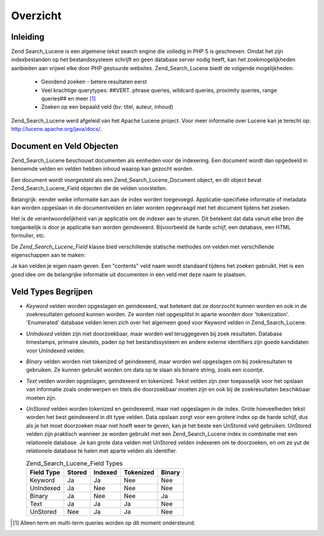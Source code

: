 .. _zend.search.lucene.overview:

Overzicht
=========

.. _zend.search.lucene.introduction:

Inleiding
---------

Zend Search_Lucene is een algemene tekst search engine die volledig in PHP 5 is geschreven. Omdat het zijn
indexbestanden op het bestandssysteem schrijft en geen database server nodig heeft, kan het zoekmogelijkheden
aanbieden aan vrijwel elke door PHP gestuurde websites. Zend_Search_Lucene biedt de volgende mogelijkheden:



   - Geordend zoeken - betere resultaten eerst

   - Veel krachtige querytypes: ##VERT. phrase queries, wildcard queries, proximity queries, range queries## en
     meer [#]_

   - Zoeken op een bepaald veld (bv: titel, auteur, inhoud)

Zend_Search_Lucene werd afgeleid van het Apache Lucene project. Voor meer informatie over Lucene kan je terecht op:
`http://lucene.apache.org/java/docs/`_.

.. _zend.search.lucene.index-creation.documents-and-fields:

Document en Veld Objecten
-------------------------

Zend_Search_Lucene beschouwt documenten als eenheden voor de indexering. Een document wordt dan opgedeeld in
benoemde velden en velden hebben inhoud waarop kan gezocht worden.

Een document wordt voorgesteld als een Zend_Search_Lucene_Document object, en dit object bevat
Zend_Search_Lucene_Field objecten die de velden voorstellen.

Belangrijk: eender welke informatie kan aan de index worden toegevoegd. Applicatie-specifieke informatie of
metadata kan worden opgeslaan in de documentvelden en later worden opgevraagd met het document tijdens het zoeken.

Het is de verantwoordelijkheid van je applicatie om de indexer aan te sturen. Dit betekent dat data vanuit elke
bron die toegankelijk is door je applicatie kan worden geindexeerd. Bijvoorbeeld de harde schijf, een database, een
HTML formulier, etc.

De *Zend_Search_Lucene_Field* klasse bied verschillende statische methodes om velden met verschillende
eigenschappen aan te maken:

.. code-block::
   :linenos:
   <?php
   $doc = new Zend_Search_Lucene_Document();

   // Het veld worde niet tokenized, maar wordt geindexeerd en opgeslagen in de index
   // Opgeslagen velden kunnen uit de index worden opgevraagd
   $doc->addField(Zend_Search_Lucene_Field::Keyword('doctype',
                                                    'autogenerated'));

   // Veld wordt niet tokenized en niet geindexeerd, maar wordt wel in de index opgeslagen
   $doc->addField(Zend_Search_Lucene_Field::UnIndexed('created',
                                                      time()));

   // Binaire string veld wordt niet tokenized en niet geindexeerd,
   // maar wordt wel in de index opgeslagen
   $doc->addField(Zend_Search_Lucene_Field::Binary('icon',
                                                   $iconData));

   // Veld is tokenized en geindexeerd, en opgeslagen in de index
   $doc->addField(Zend_Search_Lucene_Field::Text('annotation',
                                                 'Document annotation text'));

   // Veld is tokenized en geindexeerd, maar niet opgeslagen in de index
   $doc->addField(Zend_Search_Lucene_Field::UnStored('contents',
                                                     'My document content'));

   ?>
Je kan velden je eigen naam geven. Een "contents" veld naam wordt standaard tijdens het zoeken gebruikt. Het is een
goed idee om de belangrijke informatie uit documenten in een veld met deze naam te plaatsen.

.. _zend.search.lucene.index-creation.understanding-field-types:

Veld Types Begrijpen
--------------------

- *Keyword* velden worden opgeslagen en geindexeerd, wat betekent dat ze doorzocht kunnen worden en ook in de
  zoekresultaten getoond kunnen worden. Ze worden niet opgesplitst in aparte woorden door 'tokenization'.
  'Enumerated' database velden lenen zich over het algemeen goed voor Keyword velden in Zend_Search_Lucene.

- *UnIndexed* velden zijn niet doorzoekbaar, maar worden wel teruggegeven bij zoek resultaten. Database timestamps,
  primaire sleutels, paden op het bestandssysteem en andere externe identifiers zijn goede kandidaten voor
  UnIndexed velden.

- *Binary* velden worden niet tokenized of geindexeerd, maar worden wel opgeslagen om bij zoekresultaten te
  gebruiken. Ze kunnen gebruikt worden om data op te slaan als binaire string, zoals een icoontje.

- *Text* velden worden opgeslagen, geindexeerd en tokenized. Tekst velden zijn zeer toepasselijk voor het opslaan
  van informatie zoals onderwerpen en titels die doorzoekbaar moeten zijn en ook bij de zoekresultaten beschikbaar
  moeten zijn.

- *UnStored* velden worden tokenized en geindexeerd, maar niet opgeslagen in de index. Grote hoeveelheden tekst
  worden het best geindexeerd in dit type velden. Data opslaan zorgt voor een grotere index op de harde schijf, dus
  als je het moet doorzoeken maar niet hoeft weer te geven, kan je het beste een UnStored veld gebruiken. UnStored
  velden zijn praktisch wanneer ze worden gebruikt met een Zend_Search_Lucene index in combinatie met een
  relationele database. Je kan grote data velden met UnStored velden indexeren om te doorzoeken, en om ze yut de
  relationele database te halen met aparte velden als identifier.

  .. table:: Zend_Search_Lucene_Field Types

     +----------+------+-------+---------+------+
     |Field Type|Stored|Indexed|Tokenized|Binary|
     +==========+======+=======+=========+======+
     |Keyword   |Ja    |Ja     |Nee      |Nee   |
     +----------+------+-------+---------+------+
     |UnIndexed |Ja    |Nee    |Nee      |Nee   |
     +----------+------+-------+---------+------+
     |Binary    |Ja    |Nee    |Nee      |Ja    |
     +----------+------+-------+---------+------+
     |Text      |Ja    |Ja     |Ja       |Nee   |
     +----------+------+-------+---------+------+
     |UnStored  |Nee   |Ja     |Ja       |Nee   |
     +----------+------+-------+---------+------+



.. _`http://lucene.apache.org/java/docs/`: http://lucene.apache.org/java/docs/

.. [#] Alleen term en multi-term queries worden op dit moment ondersteund.
